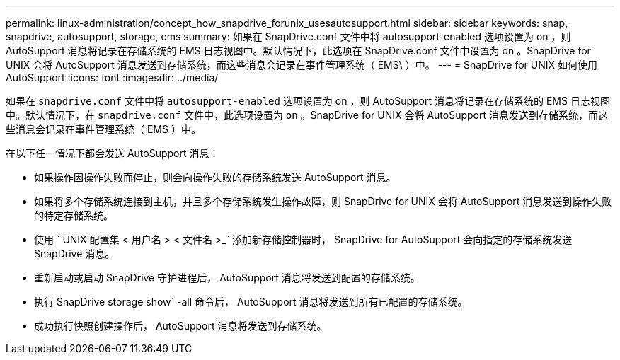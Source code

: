 ---
permalink: linux-administration/concept_how_snapdrive_forunix_usesautosupport.html 
sidebar: sidebar 
keywords: snap, snapdrive, autosupport, storage, ems 
summary: 如果在 SnapDrive.conf 文件中将 autosupport-enabled 选项设置为 on ，则 AutoSupport 消息将记录在存储系统的 EMS 日志视图中。默认情况下，此选项在 SnapDrive.conf 文件中设置为 on 。SnapDrive for UNIX 会将 AutoSupport 消息发送到存储系统，而这些消息会记录在事件管理系统（ EMS\ ）中。 
---
= SnapDrive for UNIX 如何使用 AutoSupport
:icons: font
:imagesdir: ../media/


[role="lead"]
如果在 `snapdrive.conf` 文件中将 `autosupport-enabled` 选项设置为 on ，则 AutoSupport 消息将记录在存储系统的 EMS 日志视图中。默认情况下，在 `snapdrive.conf` 文件中，此选项设置为 `on` 。SnapDrive for UNIX 会将 AutoSupport 消息发送到存储系统，而这些消息会记录在事件管理系统（ EMS ）中。

在以下任一情况下都会发送 AutoSupport 消息：

* 如果操作因操作失败而停止，则会向操作失败的存储系统发送 AutoSupport 消息。
* 如果将多个存储系统连接到主机，并且多个存储系统发生操作故障，则 SnapDrive for UNIX 会将 AutoSupport 消息发送到操作失败的特定存储系统。
* 使用 ` UNIX 配置集 < 用户名 > < 文件名 >_` 添加新存储控制器时， SnapDrive for AutoSupport 会向指定的存储系统发送 SnapDrive 消息。
* 重新启动或启动 SnapDrive 守护进程后， AutoSupport 消息将发送到配置的存储系统。
* 执行 SnapDrive storage show` -all 命令后， AutoSupport 消息将发送到所有已配置的存储系统。
* 成功执行快照创建操作后， AutoSupport 消息将发送到存储系统。

